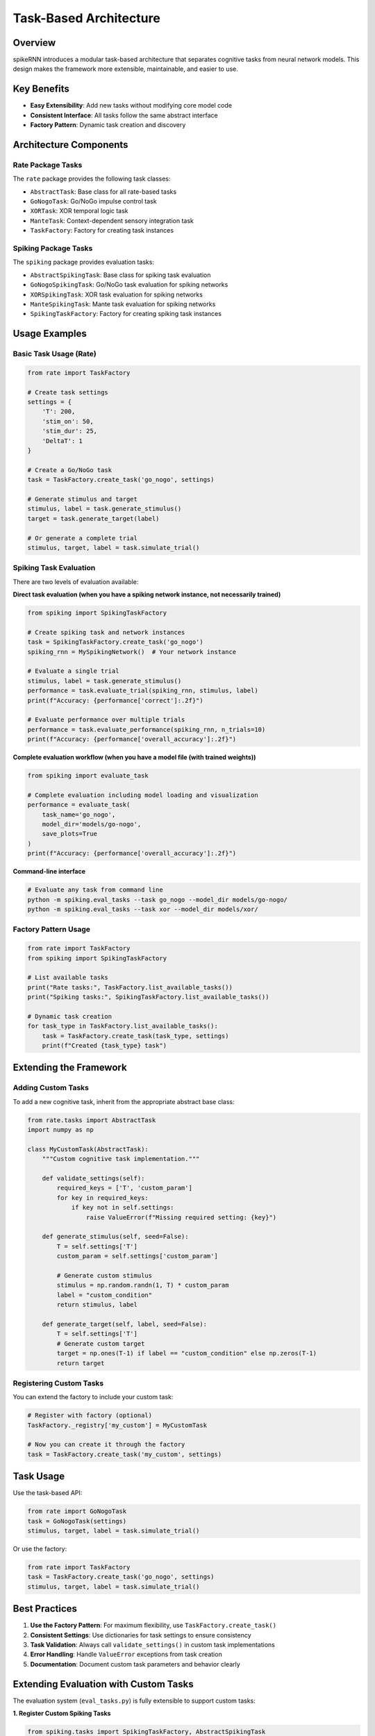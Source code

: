 Task-Based Architecture
=======================

Overview
--------

spikeRNN introduces a modular task-based architecture that separates cognitive tasks from neural network models. This design makes the framework more extensible, maintainable, and easier to use.

Key Benefits
------------

* **Easy Extensibility**: Add new tasks without modifying core model code
* **Consistent Interface**: All tasks follow the same abstract interface
* **Factory Pattern**: Dynamic task creation and discovery

Architecture Components
-----------------------

Rate Package Tasks
~~~~~~~~~~~~~~~~~~

The ``rate`` package provides the following task classes:

* ``AbstractTask``: Base class for all rate-based tasks
* ``GoNogoTask``: Go/NoGo impulse control task
* ``XORTask``: XOR temporal logic task  
* ``ManteTask``: Context-dependent sensory integration task
* ``TaskFactory``: Factory for creating task instances

Spiking Package Tasks
~~~~~~~~~~~~~~~~~~~~~

The ``spiking`` package provides evaluation tasks:

* ``AbstractSpikingTask``: Base class for spiking task evaluation
* ``GoNogoSpikingTask``: Go/NoGo task evaluation for spiking networks
* ``XORSpikingTask``: XOR task evaluation for spiking networks
* ``ManteSpikingTask``: Mante task evaluation for spiking networks
* ``SpikingTaskFactory``: Factory for creating spiking task instances

Usage Examples
--------------

Basic Task Usage (Rate)
~~~~~~~~~~~~~~~~~~~~~~~

.. code-block:: python

    from rate import TaskFactory
    
    # Create task settings
    settings = {
        'T': 200,
        'stim_on': 50,
        'stim_dur': 25,
        'DeltaT': 1
    }
    
    # Create a Go/NoGo task
    task = TaskFactory.create_task('go_nogo', settings)
    
    # Generate stimulus and target
    stimulus, label = task.generate_stimulus()
    target = task.generate_target(label)
    
    # Or generate a complete trial
    stimulus, target, label = task.simulate_trial()

Spiking Task Evaluation
~~~~~~~~~~~~~~~~~~~~~~~

There are two levels of evaluation available:

**Direct task evaluation (when you have a spiking network instance, not necessarily trained)**

.. code-block:: python

    from spiking import SpikingTaskFactory
    
    # Create spiking task and network instances
    task = SpikingTaskFactory.create_task('go_nogo')
    spiking_rnn = MySpikingNetwork()  # Your network instance

    # Evaluate a single trial
    stimulus, label = task.generate_stimulus()
    performance = task.evaluate_trial(spiking_rnn, stimulus, label)
    print(f"Accuracy: {performance['correct']:.2f}")
    
    # Evaluate performance over multiple trials
    performance = task.evaluate_performance(spiking_rnn, n_trials=10)
    print(f"Accuracy: {performance['overall_accuracy']:.2f}")

**Complete evaluation workflow (when you have a model file (with trained weights))**

.. code-block:: python

    from spiking import evaluate_task
    
    # Complete evaluation including model loading and visualization
    performance = evaluate_task(
        task_name='go_nogo',
        model_dir='models/go-nogo',
        save_plots=True
    )
    print(f"Accuracy: {performance['overall_accuracy']:.2f}")

**Command-line interface**

.. code-block:: bash

    # Evaluate any task from command line
    python -m spiking.eval_tasks --task go_nogo --model_dir models/go-nogo/
    python -m spiking.eval_tasks --task xor --model_dir models/xor/

Factory Pattern Usage
~~~~~~~~~~~~~~~~~~~~~

.. code-block:: python
    
    from rate import TaskFactory
    from spiking import SpikingTaskFactory
    
    # List available tasks
    print("Rate tasks:", TaskFactory.list_available_tasks())
    print("Spiking tasks:", SpikingTaskFactory.list_available_tasks())
    
    # Dynamic task creation
    for task_type in TaskFactory.list_available_tasks():
        task = TaskFactory.create_task(task_type, settings)
        print(f"Created {task_type} task")

Extending the Framework
-----------------------

Adding Custom Tasks
~~~~~~~~~~~~~~~~~~~

To add a new cognitive task, inherit from the appropriate abstract base class:

.. code-block:: python

    from rate.tasks import AbstractTask
    import numpy as np
    
    class MyCustomTask(AbstractTask):
        """Custom cognitive task implementation."""
        
        def validate_settings(self):
            required_keys = ['T', 'custom_param']
            for key in required_keys:
                if key not in self.settings:
                    raise ValueError(f"Missing required setting: {key}")
        
        def generate_stimulus(self, seed=False):
            T = self.settings['T']
            custom_param = self.settings['custom_param']
            
            # Generate custom stimulus
            stimulus = np.random.randn(1, T) * custom_param
            label = "custom_condition"
            return stimulus, label
        
        def generate_target(self, label, seed=False):
            T = self.settings['T']
            # Generate custom target
            target = np.ones(T-1) if label == "custom_condition" else np.zeros(T-1)
            return target

Registering Custom Tasks
~~~~~~~~~~~~~~~~~~~~~~~~

You can extend the factory to include your custom task:

.. code-block:: python

    # Register with factory (optional)
    TaskFactory._registry['my_custom'] = MyCustomTask
    
    # Now you can create it through the factory
    task = TaskFactory.create_task('my_custom', settings)

Task Usage
---------------

Use the task-based API:

.. code-block:: python

    from rate import GoNogoTask
    task = GoNogoTask(settings)
    stimulus, target, label = task.simulate_trial()

Or use the factory:

.. code-block:: python

    from rate import TaskFactory
    task = TaskFactory.create_task('go_nogo', settings)
    stimulus, target, label = task.simulate_trial()

Best Practices
--------------

1. **Use the Factory Pattern**: For maximum flexibility, use ``TaskFactory.create_task()``
2. **Consistent Settings**: Use dictionaries for task settings to ensure consistency
3. **Task Validation**: Always call ``validate_settings()`` in custom task implementations
4. **Error Handling**: Handle ``ValueError`` exceptions from task creation
5. **Documentation**: Document custom task parameters and behavior clearly

Extending Evaluation with Custom Tasks
--------------------------------------

The evaluation system (``eval_tasks.py``) is fully extensible to support custom tasks:

**1. Register Custom Spiking Tasks**

.. code-block:: python

    from spiking.tasks import SpikingTaskFactory, AbstractSpikingTask
    
    class MyCustomSpikingTask(AbstractSpikingTask):
        def get_default_settings(self):
            return {'T': 200, 'custom_param': 1.0}
        
        def validate_settings(self):
            # Validation logic
            pass
        
        def get_sample_trial_types(self):
            return ['type_a', 'type_b']  # For visualization
        
        def generate_stimulus(self, trial_type=None):
            # Generate stimulus logic
            pass
        
        def evaluate_trial(self, spiking_rnn, stimulus, label):
            # Single trial evaluation
            pass
        
        def evaluate_performance(self, spiking_rnn, n_trials=100):
            # Multi-trial performance metrics
            pass
    
    # Register with factory
    SpikingTaskFactory.register_task('my_custom', MyCustomSpikingTask)

**2. Use with eval_tasks.py**

Once registered, your custom task works with the evaluation system:

.. code-block:: bash

    # Command line
    python -m spiking.eval_tasks --task my_custom --model_dir models/custom/
    
.. code-block:: python

    # Programmatic API
    from spiking.eval_tasks import evaluate_task
    
    performance = evaluate_task(
        task_name='my_custom',
        model_dir='models/custom/',
    )

**3. Visualization Support**

The ``get_sample_trial_types()`` method allows your custom task to specify what trial types should be used for generating sample visualizations. If not provided, the system will generate random trials for visualization.

API Reference
-------------

For detailed API documentation, see:

* Rate RNN: :doc:`api/rate/tasks`
* Spiking RNN: :doc:`api/spiking/tasks`

Examples
--------

Complete examples can be found in:

* :doc:`tasks` - Task creation and customization tutorials
